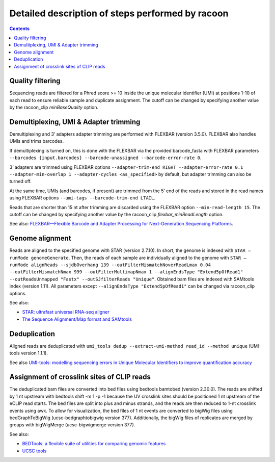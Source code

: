 Detailed description of steps performed by racoon
=================================================

.. contents::   
    :depth: 2

Quality filtering 
^^^^^^^^^^^^^^^^^^
Sequencing reads are filtered for a Phred score >= 10 inside the unique molecular identifier (UMI) at positions 1-10 of each read to ensure reliable sample and duplicate assignment. The cutoff can be changed by specifying another value by the racoon_clip *minBaseQuality* option.

Demultiplexing, UMI & Adapter trimming
^^^^^^^^^^^^^^^^^^^^^^^^^^^^^^^^^^^^^^^^
Demultiplexing and 3’ adapters adapter trimming are performed with FLEXBAR (version 3.5.0). FLEXBAR also handles UMIs and trims barcodes.

If demultiplexing is turned on, this is done with the FLEXBAR via the provided barcode_fasta with FLEXBAR parameters ``--barcodes {input.barcodes} --barcode-unassigned --barcode-error-rate 0``.

3’ adapters are trimmed using FLEXBAR options ``--adapter-trim-end RIGHT --adapter-error-rate 0.1 --adapter-min-overlap 1 --adapter-cycles <as_specified>`` by default, but adapter trimming can also be turned off.

At the same time, UMIs (and barcodes, if present) are trimmed from the 5’ end of the reads and stored in the read names using FLEXBAR options ``--umi-tags --barcode-trim-end LTAIL``. 

Reads that are shorter than 15 nt after trimming are discarded using the FLEXBAR option ``--min-read-length 15``. The cutoff can be changed by specifying another value by the racoon_clip *flexbar_minReadLength* option.

See also: `FLEXBAR—Flexible Barcode and Adapter Processing for Next-Generation Sequencing Platforms <https://www.mdpi.com/2079-7737/1/3/895>`_. 

Genome alignment 
^^^^^^^^^^^^^^^^
Reads are aligned to the specified genome with STAR (version 2.7.10). In short, the genome is indexed with ``STAR –runMode genomeGenerate``. Then, the reads of each sample are individually aligned to the genome with ``STAR –runMode alignReads --sjdbOverhang 139 --outFilterMismatchNoverReadLmax 0.04 --outFilterMismatchNmax 999 --outFilterMultimapNmax 1 --alignEndsType "Extend5pOfRead1" --outReadsUnmapped "Fastx" --outSJfilterReads "Unique"``. Obtained bam files are indexed with SAMtools index (version 1.11). All parameters except ``--alignEndsType "Extend5pOfRead1"`` can be changed via racoon_clip options.

See also:

- `STAR: ultrafast universal RNA-seq aligner <https://academic.oup.com/bioinformatics/article/29/1/15/272537>`_
- `The Sequence Alignment/Map format and SAMtools <https://academic.oup.com/bioinformatics/article/25/16/2078/204688>`_

Deduplication
^^^^^^^^^^^^^^
Aligned reads are deduplicated with ``umi_tools dedup --extract-umi-method read_id --method unique`` (UMI-tools version 1.1.1).

See also `UMI-tools: modelling sequencing errors in Unique Molecular Identifiers to improve quantification accuracy <https://genome.cshlp.org/content/27/3/491>`_

Assignment of crosslink sites of CLIP reads
^^^^^^^^^^^^^^^^^^^^^^^^^^^^^^^^^^^^^^^^^^^
The deduplicated bam files are converted into bed files using bedtools bamtobed (version 2.30.0). The reads are shifted by 1 nt upstream with bedtools shift -m 1 -p -1 because the UV crosslink sites should be positioned 1 nt upstream of the eCLIP read starts. The bed files are split into plus and minus strands, and the reads are then reduced to 1-nt crosslink events using awk.
To allow for visualization, the bed files of 1 nt events are converted to bigWig files using bedGraphToBigWig (ucsc-bedgraphtobigwig version 377). Additionally, the bigWig files of replicates are merged by groups with bigWigMerge (ucsc-bigwigmerge version 377).

See also:

- `BEDTools: a flexible suite of utilities for comparing genomic features <https://academic.oup.com/bioinformatics/article/26/6/841/244688>`_
- `UCSC tools <https://github.com/ucscGenomeBrowser/kent>`_

